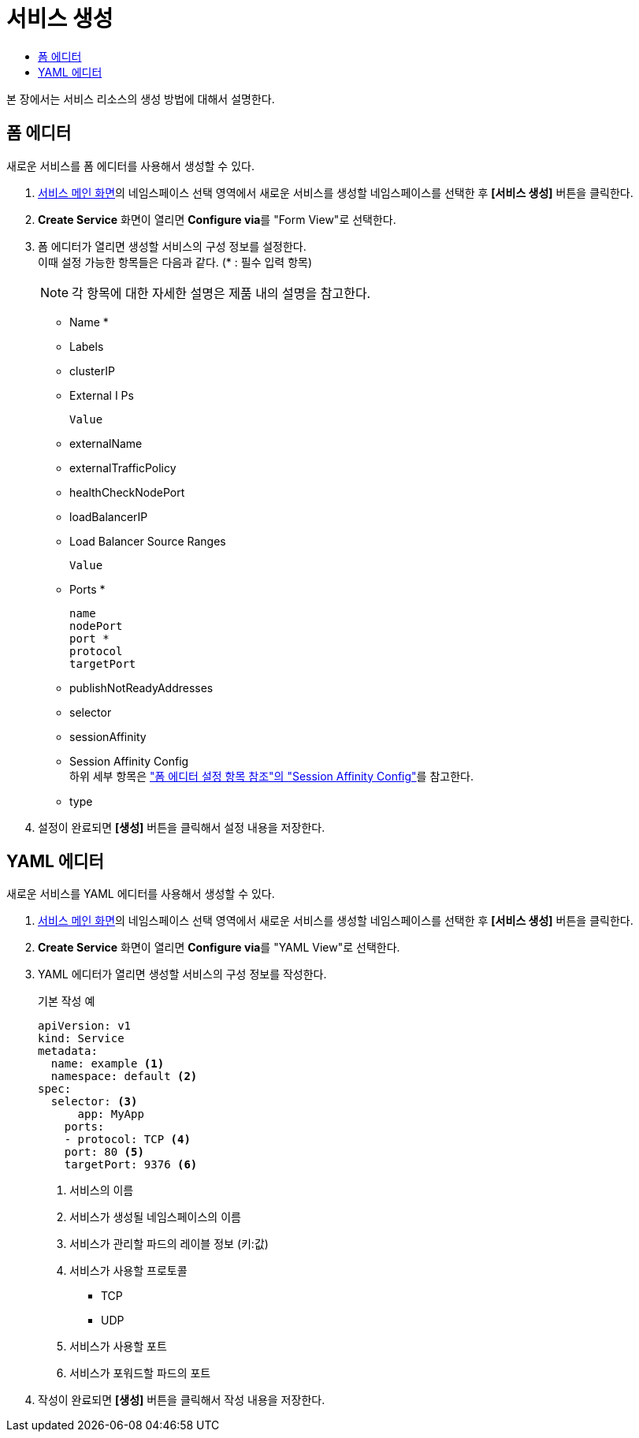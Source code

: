 = 서비스 생성
:toc:
:toc-title:

본 장에서는 서비스 리소스의 생성 방법에 대해서 설명한다.

== 폼 에디터

새로운 서비스를 폼 에디터를 사용해서 생성할 수 있다.

. <<../console_menu_sub/network#img-service-main,서비스 메인 화면>>의 네임스페이스 선택 영역에서 새로운 서비스를 생성할 네임스페이스를 선택한 후 *[서비스 생성]* 버튼을 클릭한다.
. *Create Service* 화면이 열리면 **Configure via**를 "Form View"로 선택한다.
. 폼 에디터가 열리면 생성할 서비스의 구성 정보를 설정한다. +
이때 설정 가능한 항목들은 다음과 같다. (* : 필수 입력 항목) 
+
NOTE: 각 항목에 대한 자세한 설명은 제품 내의 설명을 참고한다.

* Name *
* Labels
* clusterIP
* External I Ps
+
----
Value
----
* externalName
* externalTrafficPolicy
* healthCheckNodePort
* loadBalancerIP
* Load Balancer Source Ranges
+
----
Value
----
* Ports *
+
----
name
nodePort
port *
protocol
targetPort
----
* publishNotReadyAddresses
* selector
* sessionAffinity
* Session Affinity Config +
하위 세부 항목은 xref:../form_set_item/form-set-item.adoc#<Session Affinity Config>["폼 에디터 설정 항목 참조"의 "Session Affinity Config"]를 참고한다.
* type
. 설정이 완료되면 *[생성]* 버튼을 클릭해서 설정 내용을 저장한다.


== YAML 에디터

새로운 서비스를 YAML 에디터를 사용해서 생성할 수 있다.

. <<../console_menu_sub/network#img-service-main,서비스 메인 화면>>의 네임스페이스 선택 영역에서 새로운 서비스를 생성할 네임스페이스를 선택한 후 *[서비스 생성]* 버튼을 클릭한다.
. *Create Service* 화면이 열리면 **Configure via**를 "YAML View"로 선택한다.
. YAML 에디터가 열리면 생성할 서비스의 구성 정보를 작성한다.
+
.기본 작성 예
[source,yaml]
----
apiVersion: v1
kind: Service
metadata:
  name: example <1>
  namespace: default <2>
spec:
  selector: <3>
      app: MyApp
    ports: 
    - protocol: TCP <4>
    port: 80 <5>
    targetPort: 9376 <6>
----
+
<1> 서비스의 이름
<2> 서비스가 생성될 네임스페이스의 이름
<3> 서비스가 관리할 파드의 레이블 정보 (키:값)
<4> 서비스가 사용할 프로토콜
* TCP
* UDP
<5> 서비스가 사용할 포트
<6> 서비스가 포워드할 파드의 포트
. 작성이 완료되면 *[생성]* 버튼을 클릭해서 작성 내용을 저장한다.